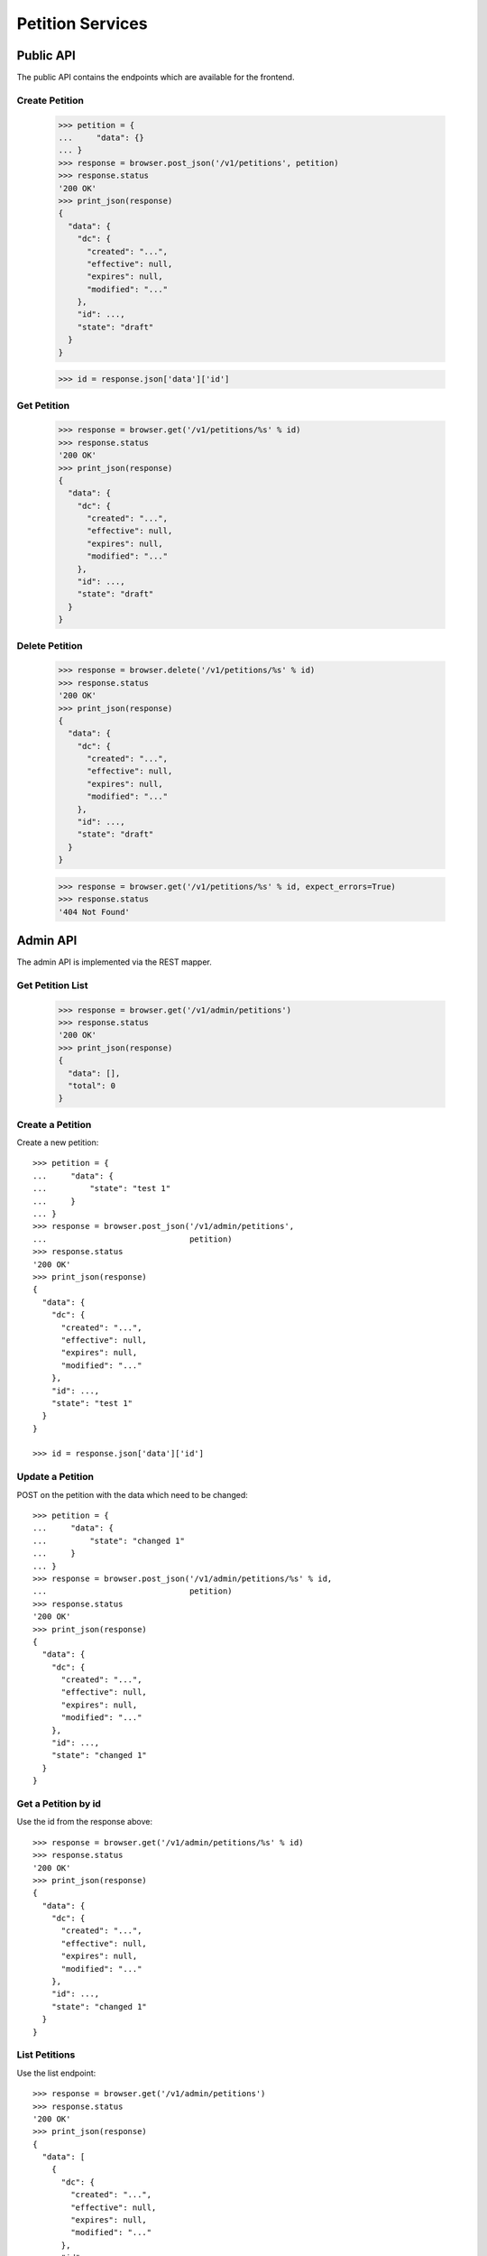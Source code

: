=================
Petition Services
=================


Public API
==========

The public API contains the endpoints which are available for the frontend.


Create Petition
---------------

    >>> petition = {
    ...     "data": {}
    ... }
    >>> response = browser.post_json('/v1/petitions', petition)
    >>> response.status
    '200 OK'
    >>> print_json(response)
    {
      "data": {
        "dc": {
          "created": "...",
          "effective": null,
          "expires": null,
          "modified": "..."
        },
        "id": ...,
        "state": "draft"
      }
    }

    >>> id = response.json['data']['id']


Get Petition
------------

    >>> response = browser.get('/v1/petitions/%s' % id)
    >>> response.status
    '200 OK'
    >>> print_json(response)
    {
      "data": {
        "dc": {
          "created": "...",
          "effective": null,
          "expires": null,
          "modified": "..."
        },
        "id": ...,
        "state": "draft"
      }
    }


Delete Petition
---------------

    >>> response = browser.delete('/v1/petitions/%s' % id)
    >>> response.status
    '200 OK'
    >>> print_json(response)
    {
      "data": {
        "dc": {
          "created": "...",
          "effective": null,
          "expires": null,
          "modified": "..."
        },
        "id": ...,
        "state": "draft"
      }
    }

    >>> response = browser.get('/v1/petitions/%s' % id, expect_errors=True)
    >>> response.status
    '404 Not Found'


Admin API
=========

The admin API is implemented via the REST mapper.

Get Petition List
-----------------

    >>> response = browser.get('/v1/admin/petitions')
    >>> response.status
    '200 OK'
    >>> print_json(response)
    {
      "data": [],
      "total": 0
    }


Create a Petition
-----------------

Create a new petition::

    >>> petition = {
    ...     "data": {
    ...         "state": "test 1"
    ...     }
    ... }
    >>> response = browser.post_json('/v1/admin/petitions',
    ...                              petition)
    >>> response.status
    '200 OK'
    >>> print_json(response)
    {
      "data": {
        "dc": {
          "created": "...",
          "effective": null,
          "expires": null,
          "modified": "..."
        },
        "id": ...,
        "state": "test 1"
      }
    }

    >>> id = response.json['data']['id']


Update a Petition
-----------------

POST on the petition with the data which need to be changed::

    >>> petition = {
    ...     "data": {
    ...         "state": "changed 1"
    ...     }
    ... }
    >>> response = browser.post_json('/v1/admin/petitions/%s' % id,
    ...                              petition)
    >>> response.status
    '200 OK'
    >>> print_json(response)
    {
      "data": {
        "dc": {
          "created": "...",
          "effective": null,
          "expires": null,
          "modified": "..."
        },
        "id": ...,
        "state": "changed 1"
      }
    }


Get a Petition by id
--------------------

Use the id from the response above::

    >>> response = browser.get('/v1/admin/petitions/%s' % id)
    >>> response.status
    '200 OK'
    >>> print_json(response)
    {
      "data": {
        "dc": {
          "created": "...",
          "effective": null,
          "expires": null,
          "modified": "..."
        },
        "id": ...,
        "state": "changed 1"
      }
    }


List Petitions
--------------

Use the list endpoint::

    >>> response = browser.get('/v1/admin/petitions')
    >>> response.status
    '200 OK'
    >>> print_json(response)
    {
      "data": [
        {
          "dc": {
            "created": "...",
            "effective": null,
            "expires": null,
            "modified": "..."
          },
          "id": ...,
          "state": "changed 1"
        }
      ],
      "total": 1
    }


Delete a Petition
-----------------

Do a delete request::

    >>> response = browser.delete('/v1/admin/petitions/%s' % id)
    >>> response.status
    '200 OK'
    >>> print_json(response)
    {
      "data": {
        "dc": {
            "created": "...",
            "effective": null,
            "expires": null,
            "modified": "..."
        },
        "id": ...,
        "state": "changed 1"
      }
    }
